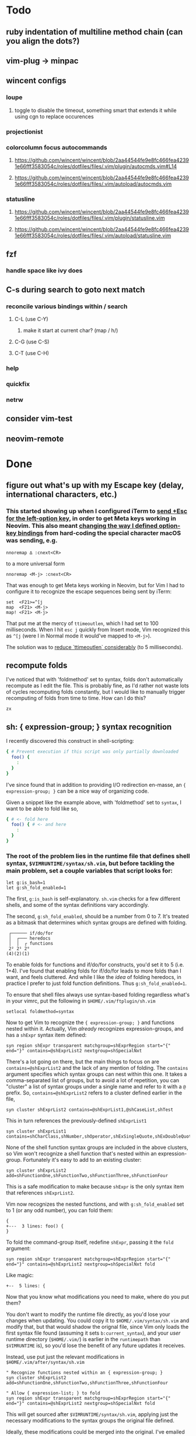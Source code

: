 * Todo
** ruby indentation of multiline method chain (can you align the dots?)
** vim-plug -> minpac
** wincent configs
*** loupe
**** toggle to disable the timeout, something smart that extends it while using cgn to replace occurences
*** projectionist
*** colorcolumn focus autocommands
**** https://github.com/wincent/wincent/blob/2aa44544fe9e8fc466fea42391e66fff3583054c/roles/dotfiles/files/.vim/plugin/autocmds.vim#L14
**** https://github.com/wincent/wincent/blob/2aa44544fe9e8fc466fea42391e66fff3583054c/roles/dotfiles/files/.vim/autoload/autocmds.vim
*** statusline
**** https://github.com/wincent/wincent/blob/2aa44544fe9e8fc466fea42391e66fff3583054c/roles/dotfiles/files/.vim/plugin/statusline.vim
**** https://github.com/wincent/wincent/blob/2aa44544fe9e8fc466fea42391e66fff3583054c/roles/dotfiles/files/.vim/autoload/statusline.vim
** fzf
*** handle space like ivy does
** C-s during search to goto next match
*** reconcile various bindings within / search
**** C-L (use C-Y)
***** make it start at current char? (map / h/)
**** C-G (use C-S)
**** C-T (use C-H)
*** help
*** quickfix
*** netrw
** consider vim-test
** neovim-remote

* Done
** figure out what's up with my Escape key (delay, international characters, etc.)
*** This started showing up when I configured iTerm to [[https://github.com/ivanbrennan/dotfiles/commit/df397385f72c4965bd2b80c18bd5bbe933ef5145][send +Esc for the left-option key]], in order to get Meta keys working in Neovim. This also meant [[https://github.com/ivanbrennan/dotvim/commit/d25ebca11429e118a308d6126cfdc18226cfb61b][changing the way I defined option-key bindings]] from hard-coding the special character macOS was sending, e.g.
#+begin_src vimscript
nnoremap ∆ :cnext<CR>
#+end_src
to a more universal form
#+begin_src vimscript
nnoremap <M-j> :cnext<CR>
#+end_src
That was enough to get Meta keys working in Neovim, but for Vim I had to configure it to recognize the escape sequences being sent by iTerm:
#+begin_src vimscript
set  <F21>=^[j
map  <F21> <M-j>
map! <F21> <M-j>
#+end_src
That put me at the mercy of ~ttimeoutlen~, which I had set to 100 milliseconds. When I hit ~esc j~ quickly from Insert mode, Vim recognized this as ~^[j~ (were I in Normal mode it would've mapped to ~<M-j>~).

The solution was to [[https://github.com/ivanbrennan/dotvim/commit/e874f20b5d6379ad02fd2e3e6de7dd58c6a9df2c][reduce `ttimeoutlen` considerably]] (to 5 milliseconds).
** recompute folds
I've noticed that with 'foldmethod' set to syntax, folds don't automatically recompute as I edit the file. This is probably fine, as I'd rather not waste lots of cycles recomputing folds constantly, but I would like to manually trigger recomputing of folds from time to time. How can I do this?
: zx

** sh: { expression-group; } syntax recognition
I recently discovered this construct in shell-scripting:
#+begin_src sh
{ # Prevent execution if this script was only partially downloaded
  foo() {
    :
  }
}
#+end_src
I've since found that in addition to providing I/O redirection en-masse, an ~{ expression-group; }~ can be a nice way of organizing code.

Given a snippet like the example above, with 'foldmethod' set to ~syntax~, I want to be able to fold like so,
#+begin_src sh
{ # <- fold here
  foo() { # <- and here
    :
  }
}
#+end_src
*** The root of the problem lies in the runtime file that defines shell syntax, ~$VIMRUNTIME/syntax/sh.vim~, but before tackling the main problem, set a couple variables that script looks for:
#+begin_src vim
let g:is_bash=1
let g:sh_fold_enabled=1
#+end_src
The first, ~g:is_bash~ is self-explanatory. ~sh.vim~ checks for a few different shells, and some of the syntax definitions vary accordingly.

The second, ~g:sh_fold_enabled~, should be a number from 0 to 7. It's treated as a bitmask that determines which syntax groups are defined with folding.
#+begin_src
 ┌────── if/do/for
 │  ┌─── heredocs
 │  │  ┌ functions
 2² 2¹ 2⁰
(4)(2)(1)
#+end_src
To enable folds for functions and if/do/for constructs, you'd set it to 5 (i.e. 1+4). I've found that enabling folds for if/do/for leads to more folds than I want, and feels cluttered. And while I like the /idea/ of folding heredocs, in practice I prefer to just fold function definitions. Thus ~g:sh_fold_enabled=1~.

To ensure that shell files always use syntax-based folding regardless what's in your vimrc, put the following in ~$HOME/.vim/ftplugin/sh.vim~
#+begin_src vim
setlocal foldmethod=syntax
#+end_src

Now to get Vim to recognize the ~{ expression-group; }~ and functions nested within it. Actually, Vim /already/ recognizes expression-groups, and has a ~shExpr~ syntax item defined:
#+begin_src vim
syn region shExpr transparent matchgroup=shExprRegion start="{" end="}" contains=@shExprList2 nextgroup=shSpecialNxt
#+end_src
There's a lot going on there, but the main things to focus on are ~contains=@shExprList2~ and the lack of any mention of folding. The ~contains~ argument specifies which syntax groups can nest within this one. It takes a comma-separated list of groups, but to avoid a lot of repetition, you can "cluster" a list of syntax groups under a single name and refer to it with a ~@~ prefix. So, ~contains=@shExprList2~ refers to a cluster defined earlier in the file,
#+begin_src vim
syn cluster shExprList2	contains=@shExprList1,@shCaseList,shTest
#+end_src
This in turn references the previously-defined ~shExprList1~
#+begin_src vim
syn cluster shExprList1 contains=shCharClass,shNumber,shOperator,shExSingleQuote,shExDoubleQuote,shSingleQuote,shDoubleQuote,shExpr,shDblBrace,shDeref,shDerefSimple,shCtrlSeq
#+end_src
None of the shell function syntax groups are included in the above clusters, so Vim won't recognize a shell function that's nested within an expression-group. Fortunately it's easy to add to an existing cluster:
#+begin_src vim
syn cluster shExprList2 add=shFunctionOne,shFunctionTwo,shFunctionThree,shFunctionFour
#+end_src
This is a safe modification to make because ~shExpr~ is the only syntax item that references ~shExprList2~.

Vim now recognizes the nested functions, and with ~g:sh_fold_enabled~ set to 1 (or any odd number), you can fold them:
#+begin_src vim
{
+---  3 lines: foo() {
}
#+end_src

To fold the command-group itself, redefine ~shExpr~, passing it the ~fold~ argument:
#+begin_src vim
syn region shExpr transparent matchgroup=shExprRegion start="{" end="}" contains=@shExprList2 nextgroup=shSpecialNxt fold
#+end_src
Like magic:
#+begin_src vim
+--  5 lines: {
#+end_src

Now that you know what modifications you need to make, where do you put them?

You don't want to modify the runtime file directly, as you'd lose your changes when updating. You could copy it to ~$HOME/.vim/syntax/sh.vim~ and modify that, but that would shadow the orignal file, since Vim only loads the first syntax file found (assuming it sets ~b:current_syntax~), and your /user/ runtime directory (~$HOME/.vim/~) is earlier in the ~runtimepath~ than ~$VIMRUNTIME~ is), so you'd lose the benefit of any future updates it receives.

Instead, use put just the relevant modifications in ~$HOME/.vim/after/syntax/sh.vim~
#+begin_src vim
" Recognize functions nested within an { expression-group; }
syn cluster shExprList2 add=shFunctionOne,shFunctionTwo,shFunctionThree,shFunctionFour

" Allow { expression-list; } to fold
syn region shExpr transparent matchgroup=shExprRegion start="{" end="}" contains=@shExprList2 nextgroup=shSpecialNxt fold
#+end_src
This will get sourced after ~$VIMRUNTIME/syntax/sh.vim~, applying just the necessary modifications to the syntax groups the original file defined.

Ideally, these modifications could be merged into the original. I've emailed the following patches to the original file's maintainer, and hope to hear back.
#+begin_src patch
From fb65475d2449838fc3c84dc7c80512794bc99e71 Mon Sep 17 00:00:00 2001
From: ivanbrennan <ivan.brennan@gmail.com>
Date: Mon, 3 Jul 2017 13:21:17 -0400
Subject: [PATCH 1/2] runtime sh syntax: { expression-list; } folding

Add support for folding compound expressions, for example:

  { # <- fold here
    echo 'Inside a compound group'
    echo 'doing more stuff...'
  }
---
 runtime/doc/syntax.txt |  1 +
 runtime/syntax/sh.vim  | 11 ++++++++++-
 2 files changed, 11 insertions(+), 1 deletion(-)

diff --git a/runtime/doc/syntax.txt b/runtime/doc/syntax.txt
index 6606524ab..022c3d117 100644
--- a/runtime/doc/syntax.txt
+++ b/runtime/doc/syntax.txt
@@ -2908,6 +2908,7 @@ The syntax/sh.vim file provides several levels of syntax-based folding: >
 	let g:sh_fold_enabled= 1     (enable function folding)
 	let g:sh_fold_enabled= 2     (enable heredoc folding)
 	let g:sh_fold_enabled= 4     (enable if/do/for folding)
+	let g:sh_fold_enabled= 8     (enable { expression-list; } folding)
 >
 then various syntax items (ie. HereDocuments and function bodies) become
 syntax-foldable (see |:syn-fold|).  You also may add these together
diff --git a/runtime/syntax/sh.vim b/runtime/syntax/sh.vim
index f97299cde..7c6e12f5c 100644
--- a/runtime/syntax/sh.vim
+++ b/runtime/syntax/sh.vim
@@ -81,6 +81,9 @@ endif
 if !exists("s:sh_fold_ifdofor")
  let s:sh_fold_ifdofor  = and(g:sh_fold_enabled,4)
 endif
+if !exists("s:sh_fold_expressions")
+ let s:sh_fold_expressions = and(g:sh_fold_enabled,8)
+endif
 if g:sh_fold_enabled && &fdm == "manual"
  " Given that	the	user provided g:sh_fold_enabled
  " 	AND	g:sh_fold_enabled is manual (usual default)
@@ -114,6 +117,11 @@ if s:sh_fold_ifdofor
 else
  com! -nargs=* ShFoldIfDoFor <args>
 endif
+if s:sh_fold_expressions
+ com! -nargs=* ShFoldExpr <args> fold
+else
+ com! -nargs=* ShFoldExpr <args>
+endif
 
 " sh syntax is case sensitive {{{1
 syn case match
@@ -213,7 +221,7 @@ syn match   shPattern	"\<\S\+\())\)\@="	contained contains=shExSingleQuote,shSin
 
 " Subshells: {{{1
 " ==========
-syn region shExpr  transparent matchgroup=shExprRegion  start="{" end="}"		contains=@shExprList2 nextgroup=shSpecialNxt
+ShFoldExpr syn region shExpr  transparent matchgroup=shExprRegion  start="{" end="}"	contains=@shExprList2 nextgroup=shSpecialNxt
 syn region shSubSh transparent matchgroup=shSubShRegion start="[^(]\zs(" end=")"	contains=@shSubShList nextgroup=shSpecialNxt
 
 " Tests: {{{1
@@ -711,6 +719,7 @@ endif
 delc ShFoldFunctions
 delc ShFoldHereDoc
 delc ShFoldIfDoFor
+delc ShFoldExpr
 
 " Set Current Syntax: {{{1
 " ===================
-- 
2.11.1

#+end_src
#+begin_src patch
From 1631f02d2dd84c3cf337e4d6f9a743710b315547 Mon Sep 17 00:00:00 2001
From: ivanbrennan <ivan.brennan@gmail.com>
Date: Mon, 3 Jul 2017 13:30:39 -0400
Subject: [PATCH 2/2] sh.vim syntax: let shExpr contain shFunction

Allow functions nested within a { expression-list; } to be recognized as
such. For example,

  { # Prevent execution if this script was only partially downloaded
    foo() {
      ...
    }
    bar() {
      ...
    }
  }
---
 runtime/syntax/sh.vim | 2 +-
 1 file changed, 1 insertion(+), 1 deletion(-)

diff --git a/runtime/syntax/sh.vim b/runtime/syntax/sh.vim
index 7c6e12f5c..ab1dc2df5 100644
--- a/runtime/syntax/sh.vim
+++ b/runtime/syntax/sh.vim
@@ -143,7 +143,7 @@ syn cluster shDerefList	contains=shDeref,shDerefSimple,shDerefVar,shDerefSpecial
 syn cluster shDerefVarList	contains=shDerefOff,shDerefOp,shDerefVarArray,shDerefOpError
 syn cluster shEchoList	contains=shArithmetic,shCommandSub,shDeref,shDerefSimple,shEscape,shExpr,shExSingleQuote,shExDoubleQuote,shSingleQuote,shDoubleQuote,shCtrlSeq,shEchoQuote
 syn cluster shExprList1	contains=shCharClass,shNumber,shOperator,shExSingleQuote,shExDoubleQuote,shSingleQuote,shDoubleQuote,shExpr,shDblBrace,shDeref,shDerefSimple,shCtrlSeq
-syn cluster shExprList2	contains=@shExprList1,@shCaseList,shTest
+syn cluster shExprList2	contains=@shExprList1,@shCaseList,shTest,shFunctionOne,shFunctionTwo,shFunctionThree,shFunctionFour
 syn cluster shFunctionList	contains=@shCommandSubList,shCaseEsac,shColon,shCommandSub,shComment,shDo,shEcho,shExpr,shFor,shHereDoc,shIf,shOption,shHereString,shRedir,shSetList,shSource,shStatement,shVariable,shOperator,shCtrlSeq
 if exists("b:is_kornshell") || exists("b:is_bash")
  syn cluster shFunctionList	add=shRepeat
-- 
2.11.1

#+end_src
** italics in the terminal
*** https://youtu.be/n1cKtZfwOgQ
** fix tw in gitcommits `gq`
*** see commit 7fbd337de1a854a014b05648c713cb8e12068cdb
** bind q to quit certain modes
** Ruby tag lookups with ! and ? suffixes
Ruby allows method names to end in ! and ? characters. If I use command-line mode to search for such a method's tag (i.e. ~:tag mymethod!~), Vim finds it correctly, but if I try to use the ~<C-]>~ normal-mode command (jump to the tag for the word under cursor), Vim omits the trailing punctuation char from its tag search. How can I fix this?
*** I initially tried ~set iskeyword+=!~, but this causes other problems, such as including a leading ! in tag lookups. Instead, I found a surpisingly simple workaround.
#+begin_src vimscript
nnoremap <buffer><silent> <C-]> :tag <C-R><C-W><CR>
#+end_src
For some reason, the behavior of command-line mode's ~<C-R><C-W>~ differs from that of ~expand('<cword>')~. It's not clear from the documentation whether it's intentional or not, but ~<C-R><C-W>~ includes the trailing ! or ? character despite it not being a keyword character. So leave the ~'iskeyword'~ option alone and instead, place these mappings in ~/.vim/ftplugin/ruby.vim:
#+begin_src vimscript
nnoremap <buffer><silent>  <C-]> :tag     <C-R><C-W><CR>
xnoremap <buffer><silent>  <C-]> :tag     <C-R><C-W><CR>
nnoremap <buffer><silent>     g] :tjump   <C-R><C-W><CR>
xnoremap <buffer><silent>     g] :tjump   <C-R><C-W><CR>
nnoremap <buffer><silent> g<C-]> :tselect <C-R><C-W><CR>
xnoremap <buffer><silent> g<C-]> :tselect <C-R><C-W><CR>
#+end_src
